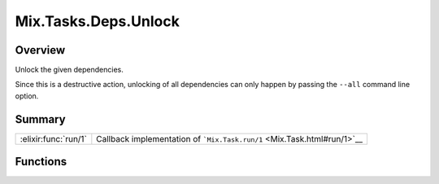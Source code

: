 Mix.Tasks.Deps.Unlock
==============================================================

.. elixir:module:: Mix.Tasks.Deps.Unlock

   :mtype: 

Overview
--------

Unlock the given dependencies.

Since this is a destructive action, unlocking of all dependencies can
only happen by passing the ``--all`` command line option.





Summary
-------

==================== =
:elixir:func:`run/1` Callback implementation of ```Mix.Task.run/1`` <Mix.Task.html#run/1>`__ 
==================== =





Functions
---------

.. elixir:function:: Mix.Tasks.Deps.Unlock.run/1
   :sig: run(args)


   
   Callback implementation of ```Mix.Task.run/1`` <Mix.Task.html#run/1>`__.
   
   







